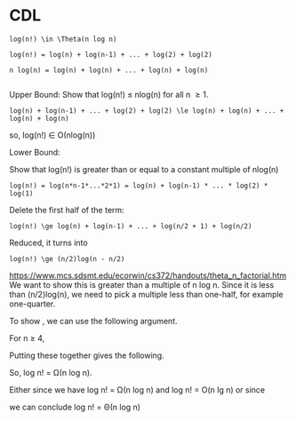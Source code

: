 #+OPTIONS: H:5 num:nil toc:nil \n:nil @:t ::t |:t ^:t *:t TeX:t LaTeX:t ':t
#+STARTUP: showeverything entitiespretty


* CDL
#+BEGIN_EXAMPLE
log(n!) \in \Theta(n log n)

log(n!) = log(n) + log(n-1) + ... + log(2) + log(2) 

n log(n) = log(n) + log(n) + ... + log(n) + log(n)

#+END_EXAMPLE

Upper Bound:
Show that log(n!) \le nlog(n) for all n \ge 1.

#+BEGIN_EXAMPLE
log(n) + log(n-1) + ... + log(2) + log(2) \le log(n) + log(n) + ... + log(n) + log(n)
#+END_EXAMPLE

so, log(n!) \in \Omicron(nlog(n))

Lower Bound:

Show that log(n!) is greater than or equal to a constant multiple of nlog(n)

#+BEGIN_EXAMPLE
log(n!) = log(n*n-1*...*2*1) = log(n) + log(n-1) * ... * log(2) * log(1)
#+END_EXAMPLE

Delete the first half of the term:

#+BEGIN_EXAMPLE
log(n!) \ge log(n) + log(n-1) + ... + log(n/2 + 1) + log(n/2)
#+END_EXAMPLE

Reduced, it turns into 
#+BEGIN_EXAMPLE
log(n!) \ge (n/2)log(n - n/2)
#+END_EXAMPLE

https://www.mcs.sdsmt.edu/ecorwin/cs372/handouts/theta_n_factorial.htm
We want to show this is greater than a multiple of n log n. Since it is less than (n/2)log(n),
we need to pick a multiple less than one-half, for example one-quarter. 

To show , we can use the following argument.

For n ≥ 4,



Putting these together gives the following.



So, log n! = Ω(n log n).

Either since we have log n! = Ω(n log n) and log n! = O(n lg n) or since



we can conclude log n! = Θ(n log n)


